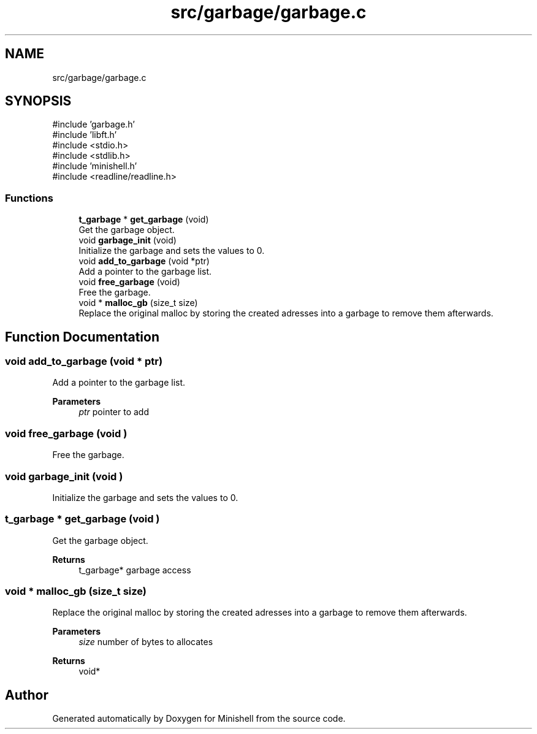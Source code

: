 .TH "src/garbage/garbage.c" 3 "Minishell" \" -*- nroff -*-
.ad l
.nh
.SH NAME
src/garbage/garbage.c
.SH SYNOPSIS
.br
.PP
\fR#include 'garbage\&.h'\fP
.br
\fR#include 'libft\&.h'\fP
.br
\fR#include <stdio\&.h>\fP
.br
\fR#include <stdlib\&.h>\fP
.br
\fR#include 'minishell\&.h'\fP
.br
\fR#include <readline/readline\&.h>\fP
.br

.SS "Functions"

.in +1c
.ti -1c
.RI "\fBt_garbage\fP * \fBget_garbage\fP (void)"
.br
.RI "Get the garbage object\&. "
.ti -1c
.RI "void \fBgarbage_init\fP (void)"
.br
.RI "Initialize the garbage and sets the values to 0\&. "
.ti -1c
.RI "void \fBadd_to_garbage\fP (void *ptr)"
.br
.RI "Add a pointer to the garbage list\&. "
.ti -1c
.RI "void \fBfree_garbage\fP (void)"
.br
.RI "Free the garbage\&. "
.ti -1c
.RI "void * \fBmalloc_gb\fP (size_t size)"
.br
.RI "Replace the original malloc by storing the created adresses into a garbage to remove them afterwards\&. "
.in -1c
.SH "Function Documentation"
.PP 
.SS "void add_to_garbage (void * ptr)"

.PP
Add a pointer to the garbage list\&. 
.PP
\fBParameters\fP
.RS 4
\fIptr\fP pointer to add 
.RE
.PP

.SS "void free_garbage (void )"

.PP
Free the garbage\&. 
.SS "void garbage_init (void )"

.PP
Initialize the garbage and sets the values to 0\&. 
.SS "\fBt_garbage\fP * get_garbage (void )"

.PP
Get the garbage object\&. 
.PP
\fBReturns\fP
.RS 4
t_garbage* garbage access 
.RE
.PP

.SS "void * malloc_gb (size_t size)"

.PP
Replace the original malloc by storing the created adresses into a garbage to remove them afterwards\&. 
.PP
\fBParameters\fP
.RS 4
\fIsize\fP number of bytes to allocates 
.RE
.PP
\fBReturns\fP
.RS 4
void* 
.RE
.PP

.SH "Author"
.PP 
Generated automatically by Doxygen for Minishell from the source code\&.
